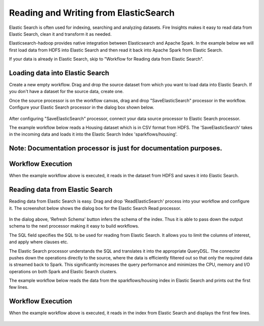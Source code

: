 Reading and Writing from ElasticSearch
======================================

Elastic Search is often used for indexing, searching and analyzing datasets. Fire Insights makes it easy to read data from Elastic Search, clean it and transform it as needed.

Elasticsearch-hadoop provides native integration between Elasticsearch and Apache Spark. In the example below we will first load data from HDFS into Elastic Search and then read it back into Apache Spark from Elastic Search.

If your data is already in Elastic Search, skip to "Workflow for Reading data from Elastic Search". 



Loading data into Elastic Search
---------------------------------

Create a new empty workflow. Drag and drop the source dataset from which you want to load data into Elastic Search. If you don't have a dataset for the source data, create one. 

Once the source processor is on the workflow canvas, drag and drop "SaveElasticSearch" processor in the workflow. Configure your Elastic Search processor in the dialog box shown below.

.. figure:: ../../../_assets/tutorials/dataset/19.PNG
   :alt: Dataset
   :align: center
   :width: 60%


After configuring "SaveElasticSearch" processor, connect your data source processor to Elastic Search processor.


The example workflow below reads a Housing dataset which is in CSV format from HDFS. The 'SaveElasticSearch' takes in the incoming data and loads it into the Elastic Search Index 'sparkflows/housing'.


.. figure:: ../../../_assets/tutorials/dataset/18.PNG
   :alt: Dataset
   :align: center
   :width: 60%


Note: Documentation processor is just for documentation purposes.
-----------------------------------------------------------------


Workflow Execution
------------------


When the example workflow above is executed, it reads in the dataset from HDFS and saves it into Elastic Search.


.. figure:: ../../../_assets/tutorials/dataset/20.PNG
   :alt: Dataset
   :align: center
   :width: 60%


Reading data from Elastic Search
----------------------------------


Reading data from Elastic Search is easy. Drag and drop 'ReadElasticSearch' process into your workflow and configure it.
The screenshot below shows the dialog box for the Elastic Search Read processor.


.. figure:: ../../../_assets/tutorials/dataset/22.PNG
   :alt: Dataset
   :align: center
   :width: 60%  
 
 
In the dialog above, 'Refresh Schema' button infers the schema of the index. Thus it is able to pass down the output schema to the next processor making it easy to build workflows.


The SQL field specifies the SQL to be used for reading from Elastic Search. It allows you to limit the columns of interest, and apply where clauses etc.


The Elastic Search processor understands the SQL and translates it into the appropriate QueryDSL. The connector pushes down the operations directly to the source, where the data is efficiently filtered out so that only the required data is streamed back to Spark. This significantly increases the query performance and minimizes the CPU, memory and I/O operations on both Spark and Elastic Search clusters.


The example workflow below reads the data from the sparkflows/housing index in Elastic Search and prints out the first few lines.


.. figure:: ../../../_assets/tutorials/dataset/21.PNG
   :alt: Dataset
   :align: center
   :width: 60% 


Workflow Execution
------------------


When the example workflow above is executed, it reads in the index from Elastic Search and displays the first few lines.


.. figure:: ../../../_assets/tutorials/dataset/23.PNG
   :alt: Dataset
   :align: center
   :width: 60%


   
   
   
   
